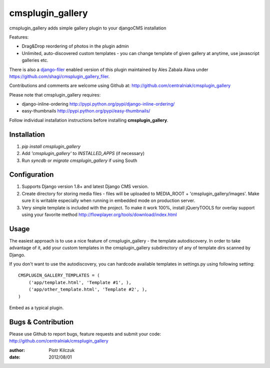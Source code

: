 =================
cmsplugin_gallery
=================

cmsplugin_gallery adds simple gallery plugin to your djangoCMS installation

Features:

- Drag&Drop reordering of photos in the plugin admin
- Unlimited, auto-discovered custom templates - you can change template
  of given gallery at anytime, use javascript galleries etc.

There is also a django-filer_ enabled version of this plugin maintained by
Ales Zabala Alava under https://github.com/shagi/cmsplugin_gallery_filer.

Contributions and comments are welcome using Github at:
http://github.com/centralniak/cmsplugin_gallery

Please note that cmsplugin_gallery requires:

- django-inline-ordering http://pypi.python.org/pypi/django-inline-ordering/
- easy-thumbnails http://pypi.python.org/pypi/easy-thumbnails/

Follow individual installation instructions before installing **cmsplugin_gallery**.

Installation
============
#. `pip install cmsplugin_gallery`
#. Add `'cmsplugin_gallery'` to `INSTALLED_APPS` (if necessary)
#. Run `syncdb` or `migrate cmsplugin_gallery` if using South

Configuration
=============


#. Supports Django version 1.8+ and latest Django CMS version.
#. Create directory for storing media files - files will be uploaded to
   MEDIA_ROOT + 'cmsplugin_gallery/images'. Make sure it is writable especially
   when running in embedded mode on production server.

#. Very simple template is included with the project. To make it work 100%,
   install jQueryTOOLS for overlay support using your favorite method
   http://flowplayer.org/tools/download/index.html

Usage
=====

The easiest approach is to use a nice feature of cmsplugin_gallery -
the template autodiscovery. In order to take advantage of it, add your custom
templates in the cmsplugin_gallery subdirectory of any of template dirs scanned
by Django.

If you don't want to use the autodiscovery, you can hardcode available templates
in settings.py using following setting:

::

    CMSPLUGIN_GALLERY_TEMPLATES = (
        ('app/template.html', 'Template #1', ),
        ('app/other_template.html', 'Template #2', ),
    )

Embed as a typical plugin.

Bugs & Contribution
===================

Please use Github to report bugs, feature requests and submit your code:
http://github.com/centralniak/cmsplugin_gallery

:author: Piotr Kilczuk
:date: 2012/08/01

.. _django-filer: https://github.com/stefanfoulis/django-filer/

